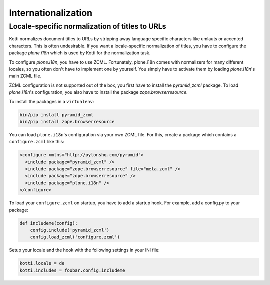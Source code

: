 Internationalization
====================

Locale-specific normalization of titles to URLs
+++++++++++++++++++++++++++++++++++++++++++++++

Kotti normalizes document titles to URLs by stripping away language
specific characters like umlauts or accented characters. This is often
undesirable. If you want a locale-specific normalization of titles,
you have to configure the package `plone.i18n` which is used by Kotti
for the normalization task.

To configure `plone.i18n`, you have to use ZCML. Fortunately,
plone.i18n comes with normalizers for many different locales, so you
often don't have to implement one by yourself. You simply have to
activate them by loading `plone.i18n`'s main ZCML file.

ZCML configuration is not supported out of the box, you first have to
install the `pyramid_zcml` package. To load `plone.i18n`'s
configuration, you also have to install the package
`zope.browserresource`.

To install the packages in a ``virtualenv``:

.. code-block:: bash

  bin/pip install pyramid_zcml
  bin/pip install zope.browserresource

You can load ``plone.i18n``'s configuration via your own ZCML
file. For this, create a package which contains a ``configure.zcml``
like this:

.. code-block:: xml

  <configure xmlns="http://pylonshq.com/pyramid">
    <include package="pyramid_zcml" />
    <include package="zope.browserresource" file="meta.zcml" />
    <include package="zope.browserresource" />
    <include package="plone.i18n" />
  </configure>

To load your ``configure.zcml`` on startup, you have to add a startup
hook. For example, add a config.py to your package:

.. code-block:: python

  def includeme(config):
      config.include('pyramid_zcml')
      config.load_zcml('configure.zcml')

Setup your locale and the hook with the following settings in
your INI file:

.. code-block:: ini

  kotti.locale = de
  kotti.includes = foobar.config.includeme
